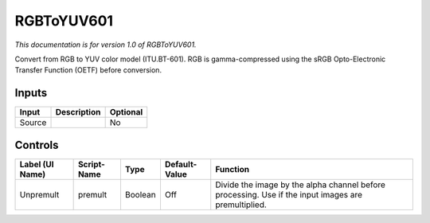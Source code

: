 .. _net.sf.openfx.RGBToYUV601:

RGBToYUV601
===========

*This documentation is for version 1.0 of RGBToYUV601.*

Convert from RGB to YUV color model (ITU.BT-601). RGB is gamma-compressed using the sRGB Opto-Electronic Transfer Function (OETF) before conversion.

Inputs
------

+----------+---------------+------------+
| Input    | Description   | Optional   |
+==========+===============+============+
| Source   |               | No         |
+----------+---------------+------------+

Controls
--------

+-------------------+---------------+-----------+-----------------+-------------------------------------------------------------------------------------------------------+
| Label (UI Name)   | Script-Name   | Type      | Default-Value   | Function                                                                                              |
+===================+===============+===========+=================+=======================================================================================================+
| Unpremult         | premult       | Boolean   | Off             | Divide the image by the alpha channel before processing. Use if the input images are premultiplied.   |
+-------------------+---------------+-----------+-----------------+-------------------------------------------------------------------------------------------------------+
